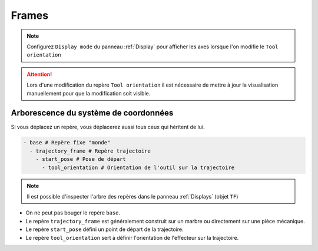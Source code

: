 ======
Frames
======

.. image:: temp_static/frames/frames.png
   :align: center

.. NOTE::
  Configurez ``Display mode`` du panneau :ref:`Display` pour afficher les axes lorsque l'on modifie le ``Tool orientation``

.. ATTENTION::
  Lors d'une modification du repère ``Tool orientation`` il est nécessaire de mettre à jour la visualisation manuellement pour que la modification soit visible.

Arborescence du système de coordonnées
======================================
Si vous déplacez un repère, vous déplacerez aussi tous ceux qui héritent de lui.

.. code-block:: YAML

  - base # Repère fixe "monde"
    - trajectory_frame # Repère trajectoire
      - start_pose # Pose de départ
        - tool_orientation # Orientation de l'outil sur la trajectoire

.. image:: temp_static/frames/coordinates_system.png
   :scale: 50 %
   :align: center

.. NOTE::
  Il est possible d'inspecter l'arbre des repères dans le panneau :ref:`Displays` (objet ``TF``)

* On ne peut pas bouger le repère ``base``.
* Le repère ``trajectory_frame`` est généralement construit sur un marbre ou directement sur une pièce mécanique.
* Le repère ``start_pose`` défini un point de départ de la trajectoire.
* Le repère ``tool_orientation`` sert à définir l'orientation de l'effecteur sur la trajectoire.
